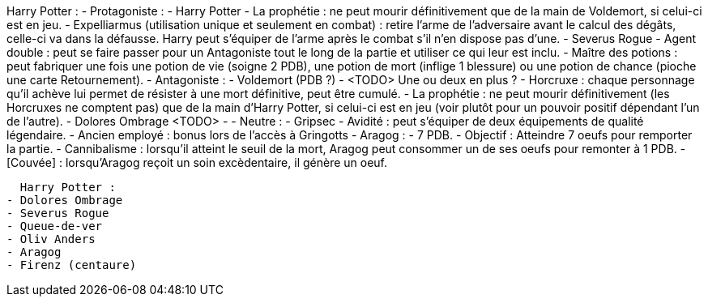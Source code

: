 Harry Potter : 
  - Protagoniste : 
    - Harry Potter
      - La prophétie : ne peut mourir définitivement que de la main de Voldemort, si celui-ci est en jeu.
      - Expelliarmus (utilisation unique et seulement en combat) : retire l'arme de l'adversaire avant le calcul des dégâts, celle-ci va dans la défausse. Harry peut s'équiper de l'arme après le combat s'il n'en dispose pas d'une.
    - Severus Rogue
      - Agent double : peut se faire passer pour un Antagoniste tout le long de la partie et utiliser ce qui leur est inclu.
      - Maître des potions : peut fabriquer une fois une potion de vie (soigne 2 PDB), une potion de mort (inflige 1 blessure) ou une potion de chance (pioche une carte Retournement). 
  - Antagoniste : 
    - Voldemort (PDB ?)
      - <TODO> Une ou deux en plus ?
      - Horcruxe : chaque personnage qu'il achève lui permet de résister à une mort définitive, peut être cumulé.
      - La prophétie : ne peut mourir définitivement (les Horcruxes ne comptent pas) que de la main d'Harry Potter, si celui-ci est en jeu (voir plutôt pour un pouvoir positif dépendant l'un de l'autre).
    - Dolores Ombrage <TODO>
      - 
  - Neutre : 
    - Gripsec
      - Avidité : peut s'équiper de deux équipements de qualité légendaire.
      - Ancien employé : bonus lors de l'accès à Gringotts
    - Aragog :
      - 7 PDB.
      - Objectif : Atteindre 7 oeufs pour remporter la partie.
      - Cannibalisme : lorsqu'il atteint le seuil de la mort, Aragog peut consommer un de ses oeufs pour remonter à 1 PDB.
      - [Couvée] : lorsqu'Aragog reçoit un soin excèdentaire, il génère un oeuf.
      
      
      
      
      
      
      
      
      
      
  Harry Potter : 
- Dolores Ombrage
- Severus Rogue
- Queue-de-ver
- Oliv Anders
- Aragog
- Firenz (centaure)